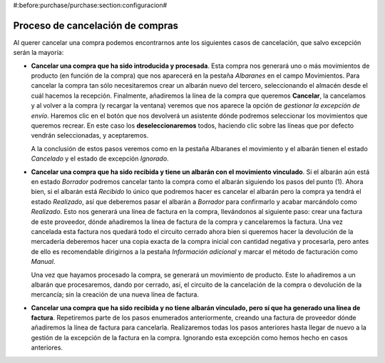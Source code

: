 #:before:purchase/purchase:section:configuracion#

=================================
Proceso de cancelación de compras
=================================

Al querer cancelar una compra podemos encontrarnos ante los siguientes casos 
de cancelación, que salvo excepción serán la mayoría:

*  **Cancelar una compra que ha sido introducida y procesada**. Esta compra nos 
   generará uno o más movimientos de producto (en función de la compra) que nos 
   aparecerá en la pestaña *Albaranes* en el campo Movimientos. 
   Para cancelar la compra tan sólo necesitaremos crear un albarán nuevo del 
   tercero, seleccionando el almacén desde el cuál hacemos la recepción. 
   Finalmente, añadiremos la línea de la compra que queremos **Cancelar**, la 
   cancelamos y al volver a la compra (y recargar la ventana) veremos que nos 
   aparece la opción de *gestionar la excepción de envío*. Haremos clic en el 
   botón que nos devolverá un asistente dónde podremos seleccionar los 
   movimientos que queremos recrear. En este caso los **deseleccionaremos** 
   todos, haciendo clic sobre las líneas que por defecto vendrán seleccionadas, 
   y aceptaremos. 
   
   A la conclusión de estos pasos veremos como en la pestaña Albaranes el 
   movimiento y el albarán tienen el estado *Cancelado* y el estado de 
   excepción *Ignorado*. 
   
*  **Cancelar una compra que ha sido recibida y tiene un albarán con el 
   movimiento vinculado**. Si el albarán aún está en estado *Borrador* podremos 
   cancelar tanto la compra como el albarán siguiendo los pasos del punto (1). 
   Ahora bien, si el albarán está *Recibido* lo único que podremos hacer es 
   cancelar el albarán pero la compra ya tendrá el estado *Realizado*, así que 
   deberemos pasar el albarán a *Borrador* para confirmarlo y acabar marcándolo 
   como *Realizado*. Esto nos generará una línea de factura en la compra, 
   llevándonos al siguiente paso: crear una factura de este proveedor, dónde 
   añadiremos la línea de factura de la compra y cancelaremos la factura. Una 
   vez cancelada esta factura nos quedará todo el circuito cerrado ahora bien 
   si queremos hacer la devolución de la mercadería deberemos hacer una copia 
   exacta de la compra inicial con cantidad negativa y procesarla, pero antes 
   de ello es recomendable dirigirnos a la pestaña *Información adicional* y 
   marcar el método de facturación como *Manual*. 
   
   Una vez que hayamos procesado la compra, se generará un movimiento de 
   producto. Este lo añadiremos a un albarán que procesaremos, dando por
   cerrado, así, el circuito de la cancelación de la compra o devolución de
   la mercancía; sin la creación de una nueva línea de factura. 
   
*  **Cancelar una compra que ha sido recibida y no tiene albarán vinculado, 
   pero sí que ha generado una línea de factura**. Repetiremos parte de los 
   pasos enumerados anteriormente, creando una factura de proveedor dónde 
   añadiremos la línea de factura para cancelarla. Realizaremos todas los pasos 
   anteriores hasta llegar de nuevo a la gestión de la excepción de la factura 
   en la compra. Ignorando esta excepción como hemos hecho en casos anteriores.
